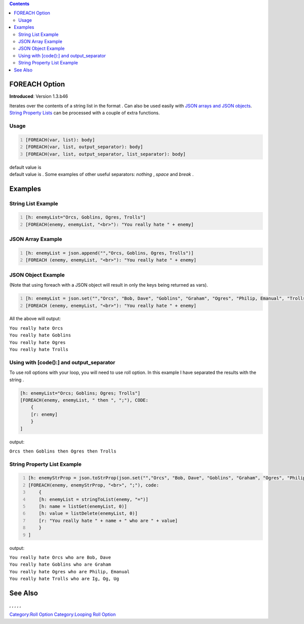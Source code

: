 .. contents::
   :depth: 3
..

.. _foreach_option:

FOREACH Option
==============

**Introduced**: Version 1.3.b46

Iterates over the contents of a string list in the format . Can also be
used easily with `JSON arrays and JSON
objects <Introduction_to_JSON_Datatypes>`__. `String Property
Lists <String_Property_List>`__ can be processed with a couple of extra
functions.

Usage
-----

.. code:: mtmacro
   :number-lines:

   [FOREACH(var, list): body]
   [FOREACH(var, list, output_separator): body]
   [FOREACH(var, list, output_separator, list_separator): body]

.. raw:: mediawiki

   {{code|output_separator}}

| default value is 
| default value is . Some examples of other useful separators: *nothing*
  , *space* and *break* .

Examples
========

.. _string_list_example:

String List Example
-------------------

.. code:: mtmacro
   :number-lines:

   [h: enemyList="Orcs, Goblins, Ogres, Trolls"]
   [FOREACH(enemy, enemyList, "<br>"): "You really hate " + enemy]

.. _json_array_example:

JSON Array Example
------------------

.. code:: mtmacro
   :number-lines:

   [h: enemyList = json.append("","Orcs, Goblins, Ogres, Trolls")]
   [FOREACH (enemy, enemyList, "<br>"): "You really hate " + enemy]

.. _json_object_example:

JSON Object Example
-------------------

(Note that using foreach with a JSON object will result in only the keys
being returned as vars).

.. code:: mtmacro
   :number-lines:

   [h: enemyList = json.set("","Orcs", "Bob, Dave", "Goblins", "Graham", "Ogres", "Philip, Emanual", "Trolls", "Ig, Og, Ug")]
   [FOREACH (enemy, enemyList, "<br>"): "You really hate " + enemy]

All the above will output:

| ``You really hate Orcs``
| ``You really hate Goblins``
| ``You really hate Ogres``
| ``You really hate Trolls``

.. _using_with_code_and_output_separator:

Using with [code():] and output_separator
-----------------------------------------

To use roll options with your loop, you will need to use roll option. In
this example I have separated the results with the string .

.. code:: mtmacro

   [h: enemyList="Orcs; Goblins; Ogres; Trolls"]
   [FOREACH(enemy, enemyList, " then ", ";"), CODE:
       {
       [r: enemy]
       }
   ]

output:

``Orcs then Goblins then Ogres then Trolls``

.. _string_property_list_example:

String Property List Example
----------------------------

.. code:: mtmacro
   :number-lines:

   [h: enemyStrProp = json.toStrProp(json.set("","Orcs", "Bob, Dave", "Goblins", "Graham", "Ogres", "Philip, Emanual", "Trolls", "Ig, Og, Ug"))]
   [FOREACH(enemy, enemyStrProp, "<br>", ";"), code:
       {
       [h: enemyList = stringToList(enemy, "=")]
       [h: name = listGet(enemyList, 0)]
       [h: value = listDelete(enemyList, 0)]
       [r: "You really hate " + name + " who are " + value]
       }
   ]

output:

| ``You really hate Orcs who are Bob, Dave``
| ``You really hate Goblins who are Graham``
| ``You really hate Ogres who are Philip, Emanual``
| ``You really hate Trolls who are Ig, Og, Ug``

.. _see_also:

See Also
========

.. raw:: mediawiki

   {{func|json.append}}

, , , , ,

`Category:Roll Option <Category:Roll_Option>`__ `Category:Looping Roll
Option <Category:Looping_Roll_Option>`__
